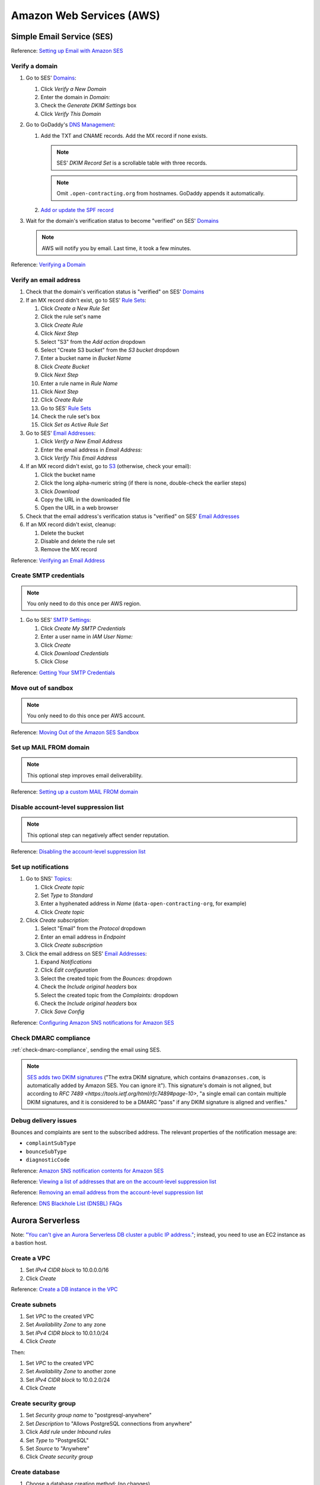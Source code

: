Amazon Web Services (AWS)
=========================

Simple Email Service (SES)
--------------------------

Reference: `Setting up Email with Amazon SES <https://docs.aws.amazon.com/ses/latest/DeveloperGuide/send-email-set-up.html>`__

Verify a domain
~~~~~~~~~~~~~~~

#. Go to SES' `Domains <https://console.aws.amazon.com/ses/home?region=us-east-1#verified-senders-domain:>`__:

   #. Click *Verify a New Domain*
   #. Enter the domain in *Domain:*
   #. Check the *Generate DKIM Settings* box
   #. Click *Verify This Domain*

#. Go to GoDaddy's `DNS Management <https://dcc.godaddy.com/manage/OPEN-CONTRACTING.ORG/dns>`__:

   #. Add the TXT and CNAME records. Add the MX record if none exists.

      .. note::

         SES' *DKIM Record Set* is a scrollable table with three records.

      .. note::

         Omit ``.open-contracting.org`` from hostnames. GoDaddy appends it automatically.

   #. `Add or update the SPF record <https://docs.aws.amazon.com/ses/latest/DeveloperGuide/send-email-authentication-spf.html>`__

#. Wait for the domain's verification status to become "verified" on SES' `Domains <https://console.aws.amazon.com/ses/home?region=us-east-1#verified-senders-domain:>`__

   .. note::

      AWS will notify you by email. Last time, it took a few minutes.

Reference: `Verifying a Domain <https://docs.aws.amazon.com/ses/latest/DeveloperGuide/verify-domain-procedure.html>`__

Verify an email address
~~~~~~~~~~~~~~~~~~~~~~~

#. Check that the domain's verification status is "verified" on SES' `Domains <https://console.aws.amazon.com/ses/home?region=us-east-1#verified-senders-domain:>`__

#. If an MX record didn't exist, go to SES' `Rule Sets <https://console.aws.amazon.com/ses/home?region=us-east-1#receipt-rules:>`__:

   #. Click *Create a New Rule Set*
   #. Click the rule set's name
   #. Click *Create Rule*
   #. Click *Next Step*
   #. Select "S3" from the *Add action* dropdown
   #. Select "Create S3 bucket" from the *S3 bucket* dropdown
   #. Enter a bucket name in *Bucket Name*
   #. Click *Create Bucket*
   #. Click *Next Step*
   #. Enter a rule name in *Rule Name*
   #. Click *Next Step*
   #. Click *Create Rule*
   #. Go to SES' `Rule Sets <https://console.aws.amazon.com/ses/home?region=us-east-1#receipt-rules:>`__
   #. Check the rule set's box
   #. Click *Set as Active Rule Set*

#. Go to SES' `Email Addresses <https://console.aws.amazon.com/ses/home?region=us-east-1#verified-senders-email:>`__:

   #. Click *Verify a New Email Address*
   #. Enter the email address in *Email Address:*
   #. Click *Verify This Email Address*

#. If an MX record didn't exist, go to `S3 <https://s3.console.aws.amazon.com/s3/home?region=us-east-1#>`__ (otherwise, check your email):

   #. Click the bucket name
   #. Click the long alpha-numeric string (if there is none, double-check the earlier steps)
   #. Click *Download*
   #. Copy the URL in the downloaded file
   #. Open the URL in a web browser

#. Check that the email address's verification status is "verified" on SES' `Email Addresses <https://console.aws.amazon.com/ses/home?region=us-east-1#verified-senders-email:>`__

#. If an MX record didn't exist, cleanup:

   #. Delete the bucket
   #. Disable and delete the rule set
   #. Remove the MX record

Reference: `Verifying an Email Address <https://docs.aws.amazon.com/ses/latest/DeveloperGuide/verify-email-addresses-procedure.html>`__

Create SMTP credentials
~~~~~~~~~~~~~~~~~~~~~~~

.. note::

   You only need to do this once per AWS region.

#. Go to SES' `SMTP Settings <https://console.aws.amazon.com/ses/home?region=us-east-1#smtp-settings:>`__:

   #. Click *Create My SMTP Credentials*
   #. Enter a user name in *IAM User Name:*
   #. Click *Create*
   #. Click *Download Credentials*
   #. Click *Close*

Reference: `Getting Your SMTP Credentials <https://docs.aws.amazon.com/ses/latest/DeveloperGuide/get-smtp-credentials.html>`__

Move out of sandbox
~~~~~~~~~~~~~~~~~~~

.. note::

   You only need to do this once per AWS account.

Reference: `Moving Out of the Amazon SES Sandbox <https://docs.aws.amazon.com/ses/latest/DeveloperGuide/request-production-access.html>`__

Set up MAIL FROM domain
~~~~~~~~~~~~~~~~~~~~~~~

.. note::

   This optional step improves email deliverability.

Reference: `Setting up a custom MAIL FROM domain <https://docs.aws.amazon.com/ses/latest/DeveloperGuide/mail-from.html>`__

Disable account-level suppression list
~~~~~~~~~~~~~~~~~~~~~~~~~~~~~~~~~~~~~~

.. note::

   This optional step can negatively affect sender reputation.

Reference: `Disabling the account-level suppression list <https://docs.aws.amazon.com/ses/latest/DeveloperGuide/sending-email-suppression-list.html#sending-email-suppression-list-disabling>`__

Set up notifications
~~~~~~~~~~~~~~~~~~~~

#. Go to SNS' `Topics <https://console.aws.amazon.com/sns/v3/home?region=us-east-1#/topics>`__:

   #. Click *Create topic*
   #. Set *Type* to *Standard*
   #. Enter a hyphenated address in *Name* (``data-open-contracting-org``, for example)
   #. Click *Create topic*

#. Click *Create subscription*:

   #. Select "Email" from the *Protocol* dropdown
   #. Enter an email address in *Endpoint*
   #. Click *Create subscription*

#. Click the email address on SES' `Email Addresses <https://console.aws.amazon.com/ses/home?region=us-east-1#verified-senders-email:>`__:

   #. Expand *Notifications*
   #. Click *Edit configuration*
   #. Select the created topic from the *Bounces:* dropdown
   #. Check the *Include original headers* box
   #. Select the created topic from the *Complaints:* dropdown
   #. Check the *Include original headers* box
   #. Click *Save Config*

Reference: `Configuring Amazon SNS notifications for Amazon SES <https://docs.aws.amazon.com/ses/latest/DeveloperGuide/configure-sns-notifications.html>`__

Check DMARC compliance
~~~~~~~~~~~~~~~~~~~~~~

:ref:`check-dmarc-compliance`, sending the email using SES.

.. note::

   `SES adds two DKIM signatures <https://docs.aws.amazon.com/ses/latest/DeveloperGuide/troubleshoot-dkim.html>`__ ("The extra DKIM signature, which contains ``d=amazonses.com``, is automatically added by Amazon SES. You can ignore it"). This signature's domain is not aligned, but according to `RFC 7489 <https://tools.ietf.org/html/rfc7489#page-10>`, "a single email can contain multiple DKIM signatures, and it is considered to be a DMARC "pass" if any DKIM signature is aligned and verifies."

Debug delivery issues
~~~~~~~~~~~~~~~~~~~~~

Bounces and complaints are sent to the subscribed address. The relevant properties of the notification message are:

-  ``complaintSubType``
-  ``bounceSubType``
-  ``diagnosticCode``

Reference: `Amazon SNS notification contents for Amazon SES <https://docs.aws.amazon.com/ses/latest/DeveloperGuide/notification-contents.html>`__

Reference: `Viewing a list of addresses that are on the account-level suppression list <https://docs.aws.amazon.com/ses/latest/DeveloperGuide/sending-email-suppression-list.html#sending-email-suppression-list-view-entries>`__

Reference: `Removing an email address from the account-level suppression list <https://docs.aws.amazon.com/ses/latest/DeveloperGuide/sending-email-suppression-list.html#sending-email-suppression-list-manual-delete>`__

Reference: `DNS Blackhole List (DNSBL) FAQs <https://docs.aws.amazon.com/ses/latest/DeveloperGuide/faqs-dnsbls.html>`__

Aurora Serverless
-----------------

Note: `"You can't give an Aurora Serverless DB cluster a public IP address." <https://docs.aws.amazon.com/AmazonRDS/latest/AuroraUserGuide/aurora-serverless.html#aurora-serverless.limitations>`__; instead, you need to use an EC2 instance as a bastion host.

Create a VPC
~~~~~~~~~~~~

#. Set *IPv4 CIDR block* to 10.0.0.0/16
#. Click *Create*

Reference: `Create a DB instance in the VPC <https://docs.aws.amazon.com/AmazonRDS/latest/AuroraUserGuide/USER_VPC.WorkingWithRDSInstanceinaVPC.html#USER_VPC.CreateDBInstanceInVPC>`__

Create subnets
~~~~~~~~~~~~~~

#. Set *VPC* to the created VPC
#. Set *Availability Zone* to any zone
#. Set *IPv4 CIDR block* to 10.0.1.0/24
#. Click *Create*

Then:

#. Set *VPC* to the created VPC
#. Set *Availability Zone* to another zone
#. Set *IPv4 CIDR block* to 10.0.2.0/24
#. Click *Create*

Create security group
~~~~~~~~~~~~~~~~~~~~~

#. Set *Security group name* to "postgresql-anywhere"
#. Set *Description* to "Allows PostgreSQL connections from anywhere"
#. Click *Add rule* under *Inbound rules*
#. Set *Type* to "PostgreSQL"
#. Set *Source* to "Anywhere"
#. Click *Create security group*

Create database
~~~~~~~~~~~~~~~

#. Choose a database creation method: (no changes)
#. Engine options

   #. *Engine type*: Amazon Aurora
   #. *Edition*: Amazon Aurora with PostgreSQL compatibility
   #. *Version*: Aurora PostgreSQL (compatible with PostgreSQL 10.7)

#. Database features: Serverless
#. Settings: (no changes)
#. Capacity settings

   #. *Minimum Aurora capacity unit*: 2
   #. *Maximum Aurora capacity unit*: 2
   #. Expand *Additional scaling configuration*
   #. Check *Pause compute capacity after consecutive minutes of inactivity*
   #. Set to *1* hours 0 minutes 0 seconds

#. Connectivity

   #. *Virtual private cloud (VPC)*: Select the created VPC
   #. Expand *Additional connectivity configuration*
   #. *VPC security group*:

      #. Select the created group
      #. Remove the default group

   #. Check *Data API*

#. Additional configuration

   #. *Initial database name*: common
   #. *Backup retention period*: 1 day

#. Click *Create database*
